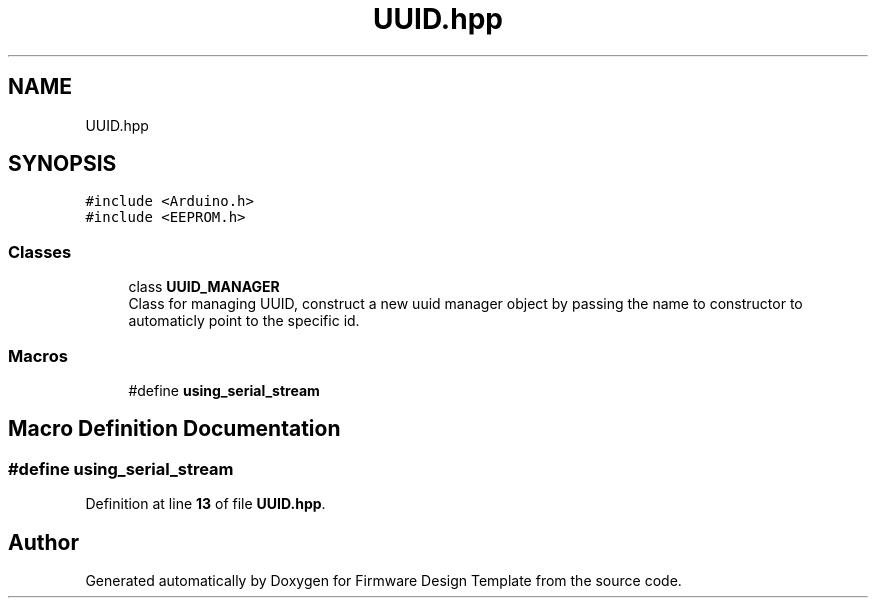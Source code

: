 .TH "UUID.hpp" 3 "Fri May 27 2022" "Version 0.2" "Firmware Design Template" \" -*- nroff -*-
.ad l
.nh
.SH NAME
UUID.hpp
.SH SYNOPSIS
.br
.PP
\fC#include <Arduino\&.h>\fP
.br
\fC#include <EEPROM\&.h>\fP
.br

.SS "Classes"

.in +1c
.ti -1c
.RI "class \fBUUID_MANAGER\fP"
.br
.RI "Class for managing UUID, construct a new uuid manager object by passing the name to constructor to automaticly point to the specific id\&. "
.in -1c
.SS "Macros"

.in +1c
.ti -1c
.RI "#define \fBusing_serial_stream\fP"
.br
.in -1c
.SH "Macro Definition Documentation"
.PP 
.SS "#define using_serial_stream"

.PP
Definition at line \fB13\fP of file \fBUUID\&.hpp\fP\&.
.SH "Author"
.PP 
Generated automatically by Doxygen for Firmware Design Template from the source code\&.
